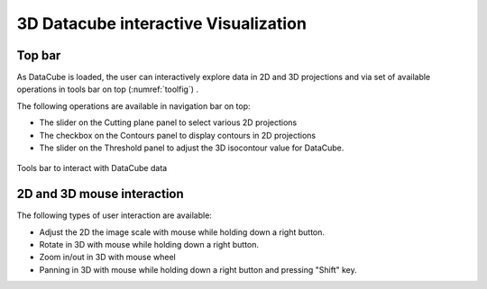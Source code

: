 .. _interact-vis-sect:

3D Datacube interactive Visualization
=====================================

Top bar
-------

As DataCube is loaded, the user can interactively explore data in 2D and 3D projections and via set of available operations in tools bar on top (:numref:`toolfig`) . 

The following operations are available in navigation bar on top:

* The slider on the Cutting plane panel to select various 2D projections
*  The checkbox on the Contours panel to display contours in 2D projections
*  The slider on the Threshold panel to adjust the 3D isocontour value for DataCube.

.. _toolfig:
.. figure:: images/im4.png
   :align: center
   :alt: Tools bar to interact with DataCube data

   Tools bar to interact with DataCube data


2D and 3D mouse interaction
---------------------------

The following types of user interaction are available:

*  Adjust the 2D the image scale with mouse while holding down a right button.
*  Rotate in 3D with mouse while holding down a right button.
*  Zoom in/out in 3D with mouse wheel
*  Panning in 3D with mouse while holding down a right button and pressing "Shift" key.

   


